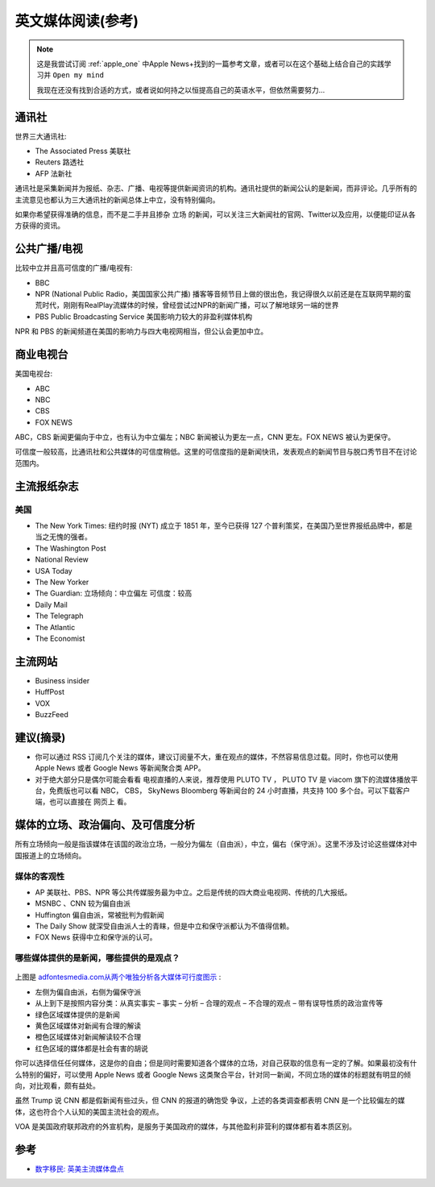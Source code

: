 .. _english_news:

======================
英文媒体阅读(参考)
======================

.. note::

   这是我尝试订阅 :ref:`apple_one` 中Apple News+找到的一篇参考文章，或者可以在这个基础上结合自己的实践学习并 ``Open my mind``

   我现在还没有找到合适的方式，或者说如何持之以恒提高自己的英语水平，但依然需要努力...

通讯社
==========

世界三大通讯社:

- The Associated Press 美联社
- Reuters 路透社
- AFP 法新社

通讯社是采集新闻并为报纸、杂志、广播、电视等提供新闻资讯的机构。通讯社提供的新闻公认的是新闻，而非评论。几乎所有的主流意见也都认为三大通讯社的新闻总体上中立，没有特别偏向。

如果你希望获得准确的信息，而不是二手并且掺杂 ``立场`` 的新闻，可以关注三大新闻社的官网、Twitter以及应用，以便能印证从各方获得的资讯。

公共广播/电视
=================

比较中立并且高可信度的广播/电视有:

- BBC
- NPR (National Public Radio，美国国家公共广播) 播客等音频节目上做的很出色，我记得很久以前还是在互联网早期的蛮荒时代，刚刚有RealPlay流媒体的时候，曾经尝试过NPR的新闻广播，可以了解地球另一端的世界
- PBS Public Broadcasting Service 美国影响力较大的非盈利媒体机构

NPR 和 PBS 的新闻频道在美国的影响力与四大电视网相当，但公认会更加中立。

商业电视台
============

美国电视台:

- ABC
- NBC 
- CBS
- FOX NEWS

ABC，CBS 新闻更偏向于中立，也有认为中立偏左；NBC 新闻被认为更左一点，CNN 更左。FOX NEWS 被认为更保守。

可信度一般较高，比通讯社和公共媒体的可信度稍低。这里的可信度指的是新闻快讯，发表观点的新闻节目与脱口秀节目不在讨论范围内。

主流报纸杂志
===============

美国
-----

- The New York Times: 纽约时报 (NYT) 成立于 1851 年，至今已获得 127 个普利策奖，在美国乃至世界报纸品牌中，都是当之无愧的强者。
- The Washington Post
- National Review
- USA Today
- The New Yorker
- The Guardian: 立场倾向：中立偏左 可信度：较高
- Daily Mail
- The Telegraph
- The Atlantic
- The Economist

主流网站
==========

- Business insider
- HuffPost
- VOX
- BuzzFeed

建议(摘录)
============

- 你可以通过 RSS 订阅几个关注的媒体，建议订阅量不大，重在观点的媒体，不然容易信息过载。同时，你也可以使用 Apple News 或者 Google News 等新闻聚合类 APP。
- 对于绝大部分只是偶尔可能会看看 电视直播的人来说，推荐使用 PLUTO TV ， PLUTO TV 是 viacom 旗下的流媒体播放平台，免费版也可以看 NBC， CBS， SkyNews Bloomberg 等新闻台的 24 小时直播，共支持 100 多个台。可以下载客户端，也可以直接在 网页上 看。

媒体的立场、政治偏向、及可信度分析
====================================

所有立场倾向一般是指该媒体在该国的政治立场，一般分为偏左（自由派），中立，偏右（保守派）。这里不涉及讨论这些媒体对中国报道上的立场倾向。

媒体的客观性
-------------

- AP 美联社、PBS、NPR 等公共传媒服务最为中立。之后是传统的四大商业电视网、传统的几大报纸。
- MSNBC 、CNN 较为偏自由派
- Huffington 偏自由派，常被批判为假新闻
- The Daily Show 就深受自由派人士的青睐，但是中立和保守派都认为不值得信赖。
- FOX News 获得中立和保守派的认可。

哪些媒体提供的是新闻，哪些提供的是观点？
-------------------------------------------

.. figure:: ../../_static/life/open_your_mind/news_real.jpg
   :scale: 10

上图是 `adfontesmedia.com从两个唯独分析各大媒体可行度图示 <https://www.adfontesmedia.com/the-chart-version-3-0-what-exactly-are-we-reading/>`_ :

- 左侧为偏自由派，右侧为偏保守派
- 从上到下是按照内容分类：从真实事实 – 事实 – 分析 – 合理的观点 – 不合理的观点 – 带有误导性质的政治宣传等

- 绿色区域媒体提供的是新闻
- 黄色区域媒体对新闻有合理的解读
- 橙色区域媒体对新闻解读较不合理
- 红色区域的媒体都是社会有害的胡说

你可以选择信任任何媒体，这是你的自由；但是同时需要知道各个媒体的立场，对自己获取的信息有一定的了解。如果最初没有什么特别的偏好，可以使用 Apple News 或者 Google News 这类聚合平台，针对同一新闻，不同立场的媒体的标题就有明显的倾向，对比观看，颇有益处。

虽然 Trump 说 CNN 都是假新闻有些过头，但 CNN 的报道的确饱受 争议，上述的各类调查都表明 CNN 是一个比较偏左的媒体，这也符合个人认知的美国主流社会的观点。

VOA 是美国政府联邦政府的外宣机构，是服务于美国政府的媒体，与其他盈利非营利的媒体都有着本质区别。

参考
=====

- `数字移民: 英美主流媒体盘点 <https://blog.shuziyimin.org/587>`_

